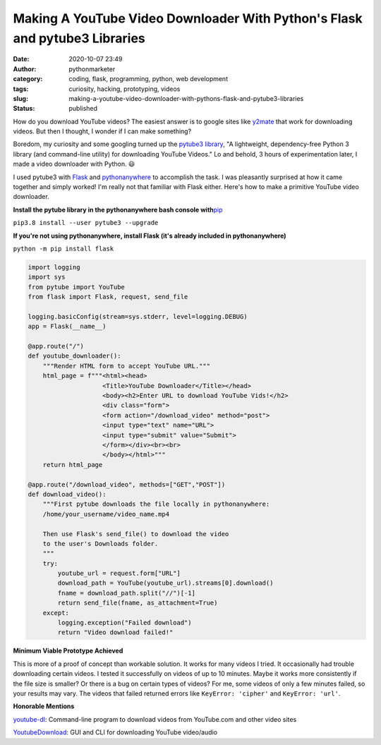 Making A YouTube Video Downloader With Python's Flask and pytube3 Libraries
###########################################################################
:date: 2020-10-07 23:49
:author: pythonmarketer
:category: coding, flask, programming, python, web development
:tags: curiosity, hacking, prototyping, videos
:slug: making-a-youtube-video-downloader-with-pythons-flask-and-pytube3-libraries
:status: published

How do you download YouTube videos? The easiest answer is to google sites like `y2mate <https://y2mate.guru/en8/>`__ that work for downloading videos. But then I thought, I wonder if I can make something?

Boredom, my curiosity and some googling turned up the `pytube3 library <https://github.com/get-pytube/pytube3>`__, "A lightweight, dependency-free Python 3 library (and command-line utility) for downloading YouTube Videos." Lo and behold, 3 hours of experimentation later, I made a video downloader with Python. 😃

I used pytube3 with `Flask <https://flask.palletsprojects.com/en/1.1.x/>`__ and `pythonanywhere <https://www.pythonanywhere.com/>`__ to accomplish the task. I was pleasantly surprised at how it came together and simply worked! I'm really not that familiar with Flask either. Here's how to make a primitive YouTube video downloader.

**Install the pytube library in the pythonanywhere bash console with**\ `pip <https://pythonmarketer.wordpress.com/2018/01/20/how-to-python-pip-install-new-libraries/>`__

``pip3.8 install --user pytube3 --upgrade``

**If you're not using pythonanywhere, install Flask (it's already included in pythonanywhere)**

``python -m pip install flask``

.. code-block:: python

   import logging
   import sys
   from pytube import YouTube
   from flask import Flask, request, send_file

   logging.basicConfig(stream=sys.stderr, level=logging.DEBUG)
   app = Flask(__name__)

   @app.route("/")
   def youtube_downloader():
       """Render HTML form to accept YouTube URL."""
       html_page = f"""<html><head>
                       <Title>YouTube Downloader</Title></head>
                       <body><h2>Enter URL to download YouTube Vids!</h2>
                       <div class="form">
                       <form action="/download_video" method="post">
                       <input type="text" name="URL">
                       <input type="submit" value="Submit">
                       </form></div><br><br>
                       </body></html>"""
       return html_page

   @app.route("/download_video", methods=["GET","POST"])
   def download_video():
       """First pytube downloads the file locally in pythonanywhere:
       /home/your_username/video_name.mp4

       Then use Flask's send_file() to download the video 
       to the user's Downloads folder. 
       """
       try:
           youtube_url = request.form["URL"]
           download_path = YouTube(youtube_url).streams[0].download()
           fname = download_path.split("//")[-1]
           return send_file(fname, as_attachment=True)
       except:
           logging.exception("Failed download")
           return "Video download failed!"

.. figure:: https://pythonmarketer.files.wordpress.com/2022/09/download.png?w=952
   :alt: download video
   :figclass: wp-image-7185

**Minimum Viable Prototype Achieved**

This is more of a proof of concept than workable solution. It works for many videos I tried. It occasionally had trouble downloading certain videos. I tested it successfully on videos of up to 10 minutes. Maybe it works more consistently if the file size is smaller? Or there is a bug on certain types of videos? For me, some videos of only a few minutes failed, so your results may vary. The videos that failed returned errors like ``KeyError: 'cipher'`` and ``KeyError: 'url'``.

**Honorable Mentions**

`youtube-dl <https://github.com/ytdl-org/youtube-dl/blob/master/README.md#installation>`__: Command-line program to download videos from YouTube.com and other video sites

`YoutubeDownload <https://github.com/YouTubeDownload/YouTubeDownload>`__: GUI and CLI for downloading YouTube video/audio
